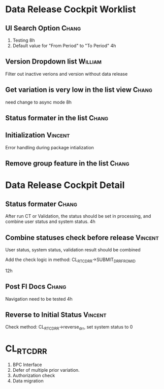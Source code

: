 * Data Release Cockpit Worklist
** UI Search Option                                                    :Chang:
1. Testing       8h
2. Default value for "From Period" to "To Period"    4h

** Version Dropdown list                :William: 
Filter out inactive verions and version without data release

** Get variation is very low in the list view     :Chang:
need change to async mode      8h 

** Status formater  in the list                                       :Chang:

** Initialization                                      :Vincent:
Error handling during package intialization 

** Remove group feature in the list                        :Chang: 

* Data Release Cockpit Detail

** Status formater        :Chang:
After run CT or Validation, the status should be set in processing, and combine user status and system status.    4h

** Combine statuses check before release                        :Vincent: 
User status, system status, validation result should be combined 

Add the check logic in method: CL_RTC_DRR->SUBMIT_DRR_FROM_ID

12h

** Post FI Docs                              :Chang:
Navigation need to be tested     4h

** Reverse to Initial Status                                        :Vincent:
Check method: CL_RTC_DRR->reverse_drr, set system status to 0

* CL_RTC_DRR
1. BPC Interface
2. Defer of multiple prior variation. 
3. Authorization check
4. Data migration
